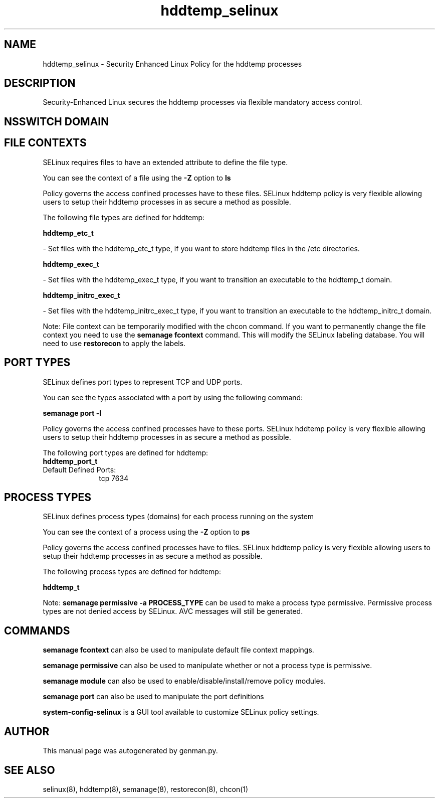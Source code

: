 .TH  "hddtemp_selinux"  "8"  "hddtemp" "dwalsh@redhat.com" "hddtemp SELinux Policy documentation"
.SH "NAME"
hddtemp_selinux \- Security Enhanced Linux Policy for the hddtemp processes
.SH "DESCRIPTION"

Security-Enhanced Linux secures the hddtemp processes via flexible mandatory access
control.  

.SH NSSWITCH DOMAIN

.SH FILE CONTEXTS
SELinux requires files to have an extended attribute to define the file type. 
.PP
You can see the context of a file using the \fB\-Z\fP option to \fBls\bP
.PP
Policy governs the access confined processes have to these files. 
SELinux hddtemp policy is very flexible allowing users to setup their hddtemp processes in as secure a method as possible.
.PP 
The following file types are defined for hddtemp:


.EX
.PP
.B hddtemp_etc_t 
.EE

- Set files with the hddtemp_etc_t type, if you want to store hddtemp files in the /etc directories.


.EX
.PP
.B hddtemp_exec_t 
.EE

- Set files with the hddtemp_exec_t type, if you want to transition an executable to the hddtemp_t domain.


.EX
.PP
.B hddtemp_initrc_exec_t 
.EE

- Set files with the hddtemp_initrc_exec_t type, if you want to transition an executable to the hddtemp_initrc_t domain.


.PP
Note: File context can be temporarily modified with the chcon command.  If you want to permanently change the file context you need to use the 
.B semanage fcontext 
command.  This will modify the SELinux labeling database.  You will need to use
.B restorecon
to apply the labels.

.SH PORT TYPES
SELinux defines port types to represent TCP and UDP ports. 
.PP
You can see the types associated with a port by using the following command: 

.B semanage port -l

.PP
Policy governs the access confined processes have to these ports. 
SELinux hddtemp policy is very flexible allowing users to setup their hddtemp processes in as secure a method as possible.
.PP 
The following port types are defined for hddtemp:

.EX
.TP 5
.B hddtemp_port_t 
.TP 10
.EE


Default Defined Ports:
tcp 7634
.EE
.SH PROCESS TYPES
SELinux defines process types (domains) for each process running on the system
.PP
You can see the context of a process using the \fB\-Z\fP option to \fBps\bP
.PP
Policy governs the access confined processes have to files. 
SELinux hddtemp policy is very flexible allowing users to setup their hddtemp processes in as secure a method as possible.
.PP 
The following process types are defined for hddtemp:

.EX
.B hddtemp_t 
.EE
.PP
Note: 
.B semanage permissive -a PROCESS_TYPE 
can be used to make a process type permissive. Permissive process types are not denied access by SELinux. AVC messages will still be generated.

.SH "COMMANDS"
.B semanage fcontext
can also be used to manipulate default file context mappings.
.PP
.B semanage permissive
can also be used to manipulate whether or not a process type is permissive.
.PP
.B semanage module
can also be used to enable/disable/install/remove policy modules.

.B semanage port
can also be used to manipulate the port definitions

.PP
.B system-config-selinux 
is a GUI tool available to customize SELinux policy settings.

.SH AUTHOR	
This manual page was autogenerated by genman.py.

.SH "SEE ALSO"
selinux(8), hddtemp(8), semanage(8), restorecon(8), chcon(1)
